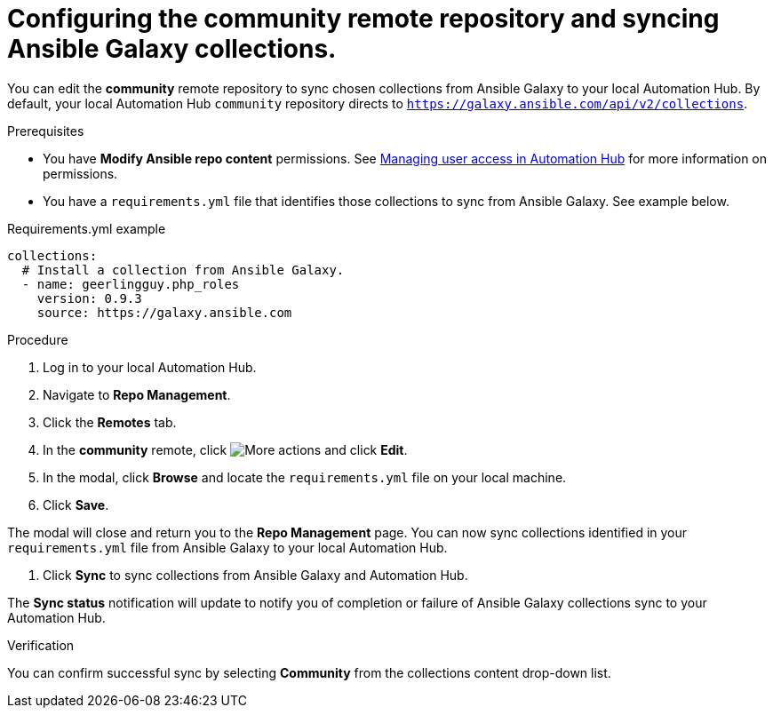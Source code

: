 // Module included in the following assemblies:
// obtaining-token/master.adoc
[id="proc-set-community-remote"]
= Configuring the community remote repository and syncing Ansible Galaxy collections.

You can edit the *community* remote repository to sync chosen collections from Ansible Galaxy to your local Automation Hub. By default, your local Automation Hub `community` repository directs to `https://galaxy.ansible.com/api/v2/collections`.

.Prerequisites

* You have *Modify Ansible repo content* permissions. See https://access.redhat.com/documentation/en-us/red_hat_ansible_automation_platform/1.0/html/managing_user_access_in_automation_hub/index[Managing user access in Automation Hub] for more information on permissions.
* You have a `requirements.yml` file that identifies those collections to sync from Ansible Galaxy. See example below.

.Requirements.yml example
-----
collections:
  # Install a collection from Ansible Galaxy.
  - name: geerlingguy.php_roles
    version: 0.9.3
    source: https://galaxy.ansible.com
-----

.Procedure
. Log in to your local Automation Hub.
. Navigate to *Repo Management*.
. Click the *Remotes* tab.
. In the *community* remote, click image:more_actions.png[More actions] and click *Edit*.
. In the modal, click *Browse* and locate the `requirements.yml` file on your local machine.
. Click *Save*.

The modal will close and return you to the *Repo Management* page. You can now sync collections identified in your `requirements.yml` file from Ansible Galaxy to your local Automation Hub.

. Click *Sync* to sync collections from Ansible Galaxy and Automation Hub.

The *Sync status* notification will update to notify you of completion or failure of Ansible Galaxy collections sync to your Automation Hub.

.Verification

You can confirm successful sync by selecting *Community* from the collections content drop-down list.
